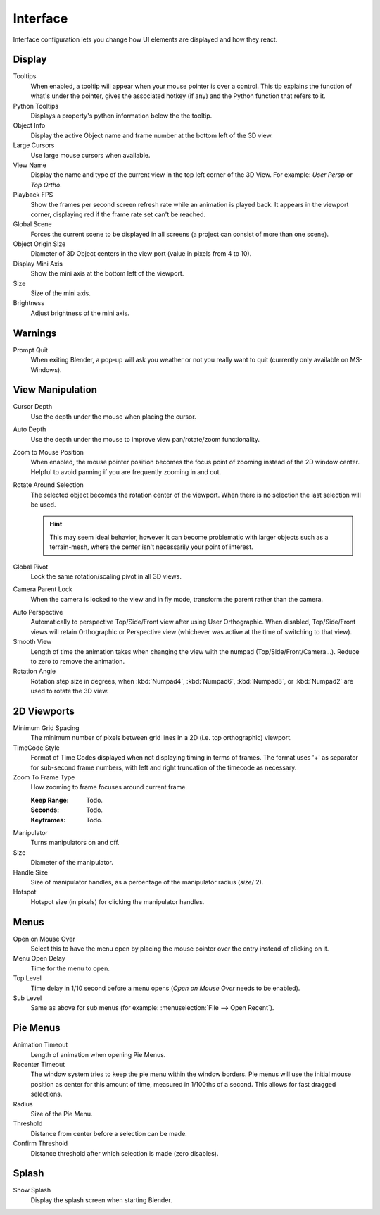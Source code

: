 
*********
Interface
*********

Interface configuration lets you change how UI elements are displayed and how they react.


.. figure:: /images/user_prefs-interface_tab.png
   :width: 650px


Display
=======

Tooltips
   When enabled, a tooltip will appear when your mouse pointer is over a control.
   This tip explains the function of what's under the pointer,
   gives the associated hotkey (if any) and the Python function that refers to it.
Python Tooltips
   Displays a property's python information below the the tooltip.
Object Info
   Display the active Object name and frame number at the bottom left of the 3D view.
Large Cursors
   Use large mouse cursors when available.
View Name
   Display the name and type of the current view in the top left corner of the 3D View.
   For example: *User Persp* or *Top Ortho*.
Playback FPS
   Show the frames per second screen refresh rate while an animation is played back.
   It appears in the viewport corner, displaying red if the frame rate set can't be reached.
Global Scene
   Forces the current scene to be displayed in all screens (a project can consist of more than one scene).
Object Origin Size
   Diameter of 3D Object centers in the view port (value in pixels from 4 to 10).

Display Mini Axis
   Show the mini axis at the bottom left of the viewport.
Size
   Size of the mini axis.
Brightness
   Adjust brightness of the mini axis.


Warnings
========

Prompt Quit
   When exiting Blender, a pop-up will ask you weather or not you really want to quit
   (currently only available on MS-Windows).


View Manipulation
=================

Cursor Depth
   Use the depth under the mouse when placing the cursor.
Auto Depth
   Use the depth under the mouse to improve view pan/rotate/zoom functionality.
Zoom to Mouse Position
   When enabled, the mouse pointer position becomes the focus point of zooming instead of the 2D window center.
   Helpful to avoid panning if you are frequently zooming in and out.
Rotate Around Selection
   The selected object becomes the rotation center of the viewport.
   When there is no selection the last selection will be used.

   .. hint::

      This may seem ideal behavior,
      however it can become problematic with larger objects such as a terrain-mesh,
      where the center isn't necessarily your point of interest.

Global Pivot
   Lock the same rotation/scaling pivot in all 3D views.
Camera Parent Lock
   When the camera is locked to the view and in fly mode, transform the parent rather than the camera.

.. _prefs-interface-auto_perspective:

Auto Perspective
   Automatically to perspective Top/Side/Front view after using User Orthographic.
   When disabled, Top/Side/Front views will retain Orthographic or Perspective view
   (whichever was active at the time of switching to that view).
Smooth View
   Length of time the animation takes when changing the view with the numpad
   (Top/Side/Front/Camera...). Reduce to zero to remove the animation.
Rotation Angle
   Rotation step size in degrees, when :kbd:`Numpad4`, :kbd:`Numpad6`, :kbd:`Numpad8`,
   or :kbd:`Numpad2` are used to rotate the 3D view.


2D Viewports
============

Minimum Grid Spacing
   The minimum number of pixels between grid lines in a 2D (i.e. top orthographic) viewport.
TimeCode Style
   Format of Time Codes displayed when not displaying timing in terms of frames.
   The format uses '+' as separator for sub-second frame numbers,
   with left and right truncation of the timecode as necessary.
Zoom To Frame Type
   How zooming to frame focuses around current frame.

   :Keep Range: Todo.
   :Seconds: Todo.
   :Keyframes: Todo.

.. _prefs-interface-manipulator:

Manipulator
   Turns manipulators on and off.
Size
   Diameter of the manipulator.
Handle Size
   Size of manipulator handles, as a percentage of the manipulator radius (*size*/ 2).
Hotspot
   Hotspot size (in pixels) for clicking the manipulator handles.


Menus
=====

Open on Mouse Over
   Select this to have the menu open by placing the mouse pointer over the entry instead of clicking on it.
Menu Open Delay
   Time for the menu to open.
Top Level
   Time delay in 1/10 second before a menu opens (*Open on Mouse Over* needs to be enabled).
Sub Level
   Same as above for sub menus (for example: :menuselection:`File --> Open Recent`).


.. _prefs-pie-menu:

Pie Menus
=========

Animation Timeout
   Length of animation when opening Pie Menus.
Recenter Timeout
   The window system tries to keep the pie menu within the window borders. 
   Pie menus will use the initial mouse position as center for this amount of time, measured in 1/100ths of a second.
   This allows for fast dragged selections.
Radius
   Size of the Pie Menu.
Threshold
   Distance from center before a selection can be made.
Confirm Threshold
   Distance threshold after which selection is made (zero disables).

Splash
======

Show Splash
   Display the splash screen when starting Blender.
